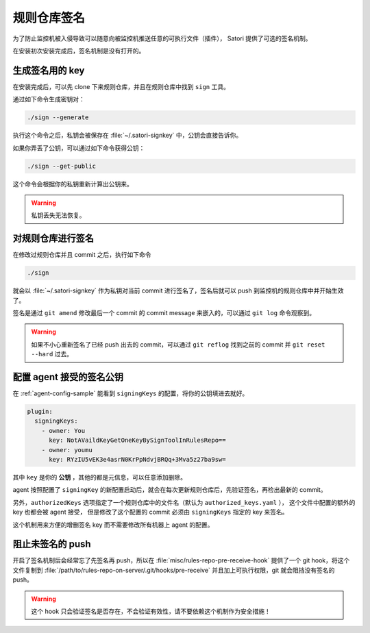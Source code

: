 .. _repo-signing:

规则仓库签名
============

为了防止监控机被入侵导致可以随意向被监控机推送任意的可执行文件（插件），
Satori 提供了可选的签名机制。

在安装初次安装完成后，签名机制是没有打开的。

生成签名用的 key
-----------------

在安装完成后，可以先 clone 下来规则仓库，并且在规则仓库中找到 ``sign`` 工具。

通过如下命令生成密钥对：

.. code-block:: bash

   ./sign --generate


执行这个命令之后，私钥会被保存在 :file:`~/.satori-signkey` 中，公钥会直接告诉你。

如果你弄丢了公钥，可以通过如下命令获得公钥：

.. code-block:: bash

   ./sign --get-public

这个命令会根据你的私钥重新计算出公钥来。

.. warning::
    私钥丢失无法恢复。


对规则仓库进行签名
------------------

在修改过规则仓库并且 commit 之后，执行如下命令

.. code-block:: bash

    ./sign

就会以 :file:`~/.satori-signkey` 作为私钥对当前 commit 进行签名了，签名后就可以 push 到监控机的规则仓库中并开始生效了。

签名是通过 ``git amend`` 修改最后一个 commit 的 commit message 来嵌入的，可以通过 ``git log`` 命令观察到。

.. warning::
   如果不小心重新签名了已经 push 出去的 commit，可以通过 ``git reflog``
   找到之前的 commit 并 ``git reset --hard`` 过去。


配置 agent 接受的签名公钥
-------------------------

在 :ref:`agent-config-sample` 能看到 ``signingKeys`` 的配置，将你的公钥填进去就好。

.. code-block:: yaml

    plugin:
      signingKeys:
        - owner: You
          key: NotAVaildKeyGetOneKeyBySignToolInRulesRepo==
        - owner: youmu
          key: RYzIU5vEK3e4asrN0KrPpNdvjBRQq+3Mva5z27ba9sw=

其中 ``key`` 是你的 **公钥** ，其他的都是元信息，可以任意添加删除。

agent 按照配置了 ``signingKey`` 的新配置启动后，就会在每次更新规则仓库后，先验证签名，再检出最新的 commit。


另外，``authorizedKeys`` 选项指定了一个规则仓库中的文件名（默认为 ``authorized_keys.yaml`` ），
这个文件中配置的额外的 key 也都会被 agent 接受，
但是修改了这个配置的 commit 必须由 ``signingKeys`` 指定的 key 来签名。

这个机制用来方便的增删签名 key 而不需要修改所有机器上 agent 的配置。


阻止未签名的 push
-----------------

开启了签名机制后会经常忘了先签名再 push，所以在 :file:`misc/rules-repo-pre-receive-hook`
提供了一个 git hook，将这个文件复制到 :file:`/path/to/rules-repo-on-server/.git/hooks/pre-receive`
并且加上可执行权限，git 就会阻挡没有签名的 push。

.. warning::
   这个 hook 只会验证签名是否存在，不会验证有效性，请不要依赖这个机制作为安全措施！
